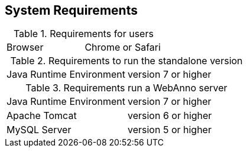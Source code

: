 
== System Requirements

.Requirements for users
[cols="2*"]
|===
| Browser
| Chrome or Safari
|===

.Requirements to run the standalone version
[cols="2*"]
|===
| Java Runtime Environment
| version 7 or higher
|===

.Requirements run a WebAnno server
[cols="2*"]
|===
| Java Runtime Environment
| version 7 or higher

| Apache Tomcat
| version 6 or higher

| MySQL Server
| version 5 or higher
|===

